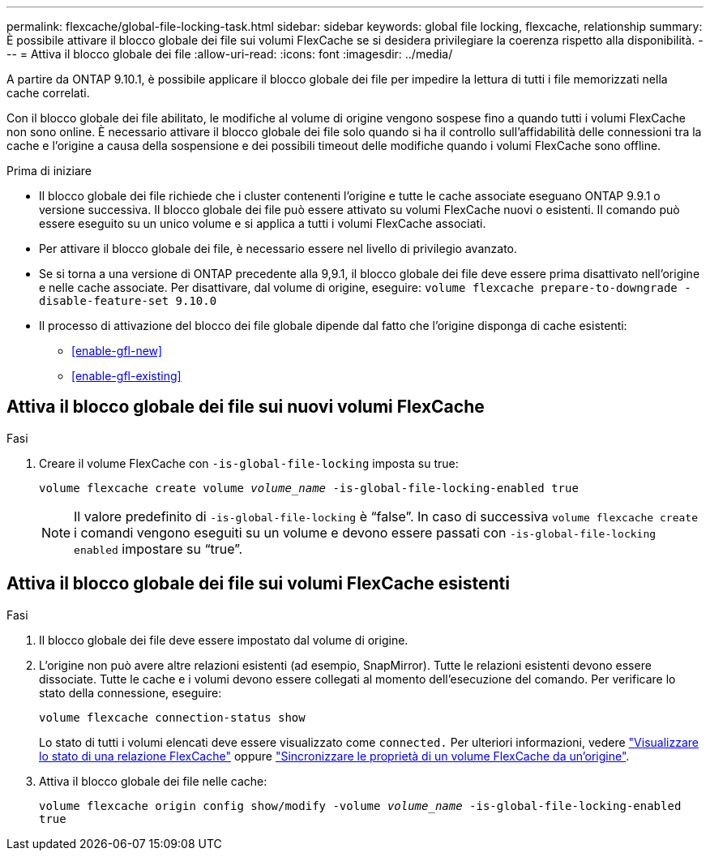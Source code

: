 ---
permalink: flexcache/global-file-locking-task.html 
sidebar: sidebar 
keywords: global file locking, flexcache, relationship 
summary: È possibile attivare il blocco globale dei file sui volumi FlexCache se si desidera privilegiare la coerenza rispetto alla disponibilità. 
---
= Attiva il blocco globale dei file
:allow-uri-read: 
:icons: font
:imagesdir: ../media/


[role="lead"]
A partire da ONTAP 9.10.1, è possibile applicare il blocco globale dei file per impedire la lettura di tutti i file memorizzati nella cache correlati.

Con il blocco globale dei file abilitato, le modifiche al volume di origine vengono sospese fino a quando tutti i volumi FlexCache non sono online. È necessario attivare il blocco globale dei file solo quando si ha il controllo sull'affidabilità delle connessioni tra la cache e l'origine a causa della sospensione e dei possibili timeout delle modifiche quando i volumi FlexCache sono offline.

.Prima di iniziare
* Il blocco globale dei file richiede che i cluster contenenti l'origine e tutte le cache associate eseguano ONTAP 9.9.1 o versione successiva. Il blocco globale dei file può essere attivato su volumi FlexCache nuovi o esistenti. Il comando può essere eseguito su un unico volume e si applica a tutti i volumi FlexCache associati.
* Per attivare il blocco globale dei file, è necessario essere nel livello di privilegio avanzato.
* Se si torna a una versione di ONTAP precedente alla 9,9.1, il blocco globale dei file deve essere prima disattivato nell'origine e nelle cache associate. Per disattivare, dal volume di origine, eseguire: `volume flexcache prepare-to-downgrade -disable-feature-set 9.10.0`
* Il processo di attivazione del blocco dei file globale dipende dal fatto che l'origine disponga di cache esistenti:
+
** <<enable-gfl-new>>
** <<enable-gfl-existing>>






== Attiva il blocco globale dei file sui nuovi volumi FlexCache

.Fasi
. Creare il volume FlexCache con `-is-global-file-locking` imposta su true:
+
`volume flexcache create volume _volume_name_ -is-global-file-locking-enabled true`

+

NOTE: Il valore predefinito di `-is-global-file-locking` è "`false`". In caso di successiva `volume flexcache create` i comandi vengono eseguiti su un volume e devono essere passati con `-is-global-file-locking enabled` impostare su "`true`".





== Attiva il blocco globale dei file sui volumi FlexCache esistenti

.Fasi
. Il blocco globale dei file deve essere impostato dal volume di origine.
. L'origine non può avere altre relazioni esistenti (ad esempio, SnapMirror). Tutte le relazioni esistenti devono essere dissociate. Tutte le cache e i volumi devono essere collegati al momento dell'esecuzione del comando. Per verificare lo stato della connessione, eseguire:
+
`volume flexcache connection-status show`

+
Lo stato di tutti i volumi elencati deve essere visualizzato come `connected.` Per ulteriori informazioni, vedere link:view-connection-status-origin-task.html["Visualizzare lo stato di una relazione FlexCache"] oppure link:synchronize-properties-origin-volume-task.html["Sincronizzare le proprietà di un volume FlexCache da un'origine"].

. Attiva il blocco globale dei file nelle cache:
+
`volume flexcache origin config show/modify -volume _volume_name_ -is-global-file-locking-enabled true`


